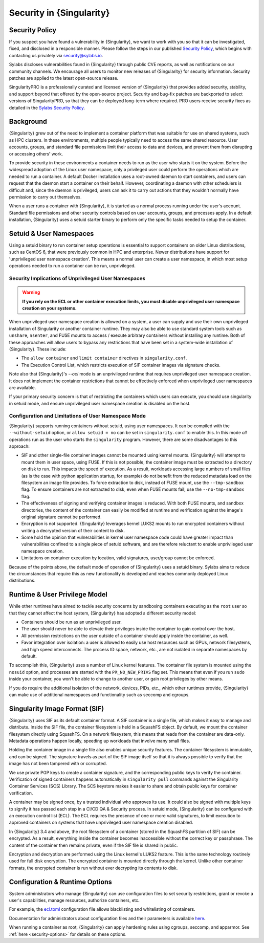 .. _security:

#########################
Security in {Singularity}
#########################

***************
Security Policy
***************

If you suspect you have found a vulnerability in {Singularity}, we want
to work with you so that it can be investigated, fixed, and disclosed in
a responsible manner. Please follow the steps in our published `Security
Policy <https://sylabs.io/security-policy>`__, which begins with
contacting us privately via `security@sylabs.io
<mailto:security@sylabs.io>`__.

Sylabs discloses vulnerabilities found in {Singularity} through public
CVE reports, as well as notifications on our community channels. We
encourage all users to monitor new releases of {Singularity} for
security information. Security patches are applied to the latest
open-source release.

SingularityPRO is a professionally curated and licensed version of
{Singularity} that provides added security, stability, and support
beyond that offered by the open-source project. Security and bug-fix
patches are backported to select versions of SingularityPRO, so that
they can be deployed long-term where required. PRO users receive
security fixes as detailed in the `Sylabs Security Policy
<https://sylabs.io/security-policy>`__.

**********
Background
**********

{Singularity} grew out of the need to implement a container platform
that was suitable for use on shared systems, such as HPC clusters. In
these environments, multiple people typically need to access the same
shared resource. User accounts, groups, and standard file permissions
limit their access to data and devices, and prevent them from disrupting
or accessing others' work.

To provide security in these environments a container needs to run as
the user who starts it on the system. Before the widespread adoption of
the Linux user namespace, only a privileged user could perform the
operations which are needed to run a container. A default Docker
installation uses a root-owned daemon to start containers, and users can
request that the daemon start a container on their behalf. However,
coordinating a daemon with other schedulers is difficult and, since the
daemon is privileged, users can ask it to carry out actions that they
wouldn't normally have permission to carry out themselves.

When a user runs a container with {Singularity}, it is started as a
normal process running under the user's account. Standard file
permissions and other security controls based on user accounts, groups,
and processes apply. In a default installation, {Singularity} uses a
setuid starter binary to perform only the specific tasks needed to setup
the container.

.. _setuid_and_userns:

************************
Setuid & User Namespaces
************************

Using a setuid binary to run container setup operations is essential to
support containers on older Linux distributions, such as CentOS 6, that
were previously common in HPC and enterprise. Newer distributions have
support for 'unprivileged user namespace creation'. This means a normal
user can create a user namespace, in which most setup operations needed
to run a container can be run, unprivileged.

Security Implications of Unprivileged User Namespaces
=====================================================

.. warning::

   **If you rely on the ECL or other container execution limits, you must
   disable unprivileged user namespace creation on your systems.**

When unprivileged user namespace creation is allowed on a system, a user can
supply and use their own unprivileged installation of Singularity or another
container runtime. They may also be able to use standard system tools such as
``unshare``, ``nsenter``, and FUSE mounts to access / execute arbitrary
containers without installing any runtime. Both of these approaches will allow
users to bypass any restrictions that have been set in a system-wide
installation of {Singularity}. These include:

* The ``allow container`` and ``limit container`` directives in
  ``singularity.conf``.
* The Execution Control List, which restricts execution of SIF container images
  via signature checks.

Note also that {Singularity}'s `--oci` mode is an unprivileged runtime that
requires unprivileged user namespace creation. It does not implement the
container restrictions that cannot be effectively enforced when unprivileged
user namespaces are available.

If your primary security concern is that of restricting the containers which
users can execute, you should use singularity in setuid mode, and ensure
unprivileged user namespace creation is disabled on the host.

Configuration and Limitations of User Namespace Mode
====================================================

{Singularity} supports running containers without setuid, using user
namespaces. It can be compiled with the ``--without-setuid`` option, or
``allow setuid = no`` can be set in ``singularity.conf`` to enable this.
In this mode *all* operations run as the user who starts the
``singularity`` program. However, there are some disadvantages to this
approach:

-  SIF and other single-file container images cannot be mounted using kernel
   mounts. {Singularity} will attempt to mount them in user space, using FUSE.
   If this is not possible, the container image must be extracted to a directory
   on disk to run. This impacts the speed of execution. As a result, workloads
   accessing large numbers of small files (as is the case with python
   application startup, for example) do not benefit from the reduced metadata
   load on the filesystem an image file provides. To force extraction to disk,
   instead of FUSE mount, use the ``--tmp-sandbox`` flag. To ensure containers
   are not extracted to disk, even when FUSE mounts fail,  use the
   ``--no-tmp-sandbox`` flag.

-  The effectiveness of signing and verifying container images is reduced. With
   both FUSE mounts, and sandbox directories, the content of the container can
   easily be modified at runtime and verification against the image's original
   signature cannot be performed.

-  Encryption is not supported. {Singularity} leverages kernel LUKS2
   mounts to run encrypted containers without writing a decrypted
   version of their content to disk.

-  Some hold the opinion that vulnerabilities in kernel user namespace
   code could have greater impact than vulnerabilities confined to a
   single piece of setuid software, and are therefore reluctant to
   enable unprivileged user namespace creation.

-  Limitations on container execution by location, valid signatures, user/group
   cannot be enforced.

Because of the points above, the default mode of operation of
{Singularity} uses a setuid binary. Sylabs aims to reduce the
circumstances that require this as new functionality is developed and
reaches commonly deployed Linux distributions.

******************************
Runtime & User Privilege Model
******************************

While other runtimes have aimed to tackle security concerns by
sandboxing containers executing as the ``root`` user so that they cannot
affect the host system, {Singularity} has adopted a different security
model:

-  Containers should be run as an unprivileged user.

-  The user should never be able to elevate their privileges inside the
   container to gain control over the host.

-  All permission restrictions on the user outside of a container should
   apply inside the container, as well.

-  Favor integration over isolation: a user is allowed to easily use
   host resources such as GPUs, network filesystems, and high speed
   interconnects. The process ID space, network, etc., are not isolated
   in separate namespaces by default.

To accomplish this, {Singularity} uses a number of Linux kernel
features. The container file system is mounted using the ``nosuid``
option, and processes are started with the ``PR_NO_NEW_PRIVS`` flag set.
This means that even if you run ``sudo`` inside your container, you
won't be able to change to another user, or gain root privileges by
other means.

If you do require the additional isolation of the network, devices,
PIDs, etc., which other runtimes provide, {Singularity} can make use of
additional namespaces and functionality such as seccomp and cgroups.

******************************
Singularity Image Format (SIF)
******************************

{Singularity} uses SIF as its default container format. A SIF container
is a single file, which makes it easy to manage and distribute. Inside
the SIF file, the container filesystem is held in a SquashFS object. By
default, we mount the container filesystem directly using SquashFS. On a
network filesystem, this means that reads from the container are
data-only. Metadata operations happen locally, speeding up workloads
that involve many small files.

Holding the container image in a single file also enables unique
security features. The container filesystem is immutable, and can be
signed. The signature travels as part of the SIF image itself so that it
is always possible to verify that the image has not been tampered with
or corrupted.

We use private PGP keys to create a container signature, and the corresponding
public keys to verify the container. Verification of signed containers happens
automatically in ``singularity pull`` commands against the Singularity Container
Services (SCS) Library. The SCS keystore makes it easier to share and obtain
public keys for container verification.

A container may be signed once, by a trusted individual who approves its use. It
could also be signed with multiple keys to signify it has passed each step in a
CI/CD QA & Security process. In setuid mode, {Singularity} can be configured
with an execution control list (ECL). The ECL requires the presence of one or
more valid signatures, to limit execution to approved containers on systems that
have unprivileged user namespace creation disabled.

In {Singularity} 3.4 and above, the root filesystem of a container
(stored in the SquashFS partition of SIF) can be encrypted. As a result,
everything inside the container becomes inaccessible without the correct
key or passphrase. The content of the container then remains private,
even if the SIF file is shared in public.

Encryption and decryption are performed using the Linux kernel's LUKS2
feature. This is the same technology routinely used for full disk
encryption. The encrypted container is mounted directly through the
kernel. Unlike other container formats, the encrypted container is run
without ever decrypting its contents to disk.

*******************************
Configuration & Runtime Options
*******************************

System administrators who manage {Singularity} can use configuration
files to set security restrictions, grant or revoke a user's
capabilities, manage resources, authorize containers, etc.

For example, the `ecl.toml
<https://sylabs.io/guides/{adminversion}/admin-guide/configfiles.html#ecl-toml>`_
configuration file allows blacklisting and whitelisting of containers.

Documentation for administrators about configuration files and their
parameters is available `here
<https://sylabs.io/guides/{adminversion}/admin-guide/configfiles.html>`__.

When running a container as root, {Singularity} can apply hardening rules
using cgroups, seccomp, and apparmor. See :ref:`here <security-options>`
for details on these options.
